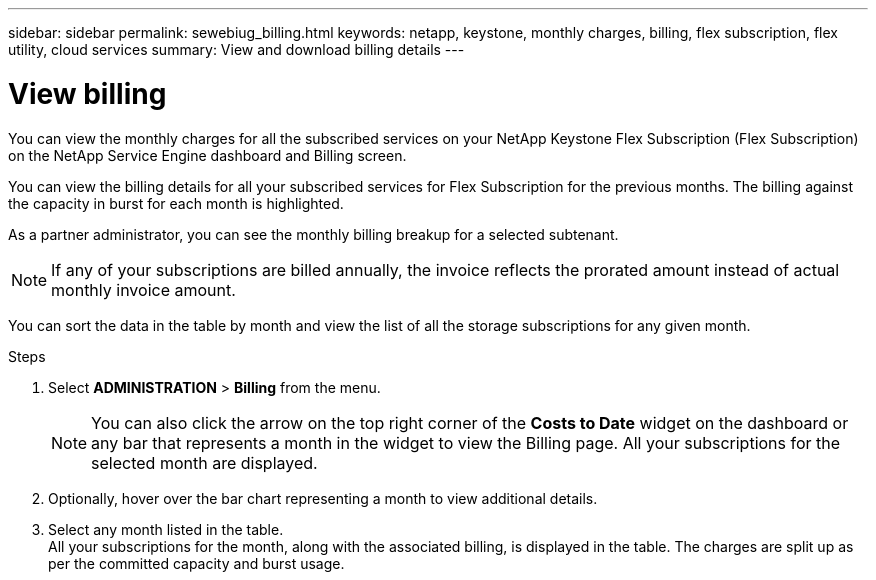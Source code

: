 ---
sidebar: sidebar
permalink: sewebiug_billing.html
keywords: netapp, keystone, monthly charges, billing, flex subscription, flex utility, cloud services
summary: View and download billing details
---

= View billing
:hardbreaks:
:nofooter:
:icons: font
:linkattrs:
:imagesdir: ./media/

[.lead]
You can view the monthly charges for all the subscribed services on your NetApp Keystone Flex Subscription (Flex Subscription) on the NetApp Service Engine dashboard and Billing screen.

You can view the billing details for all your subscribed services for Flex Subscription for the previous months. The billing against the capacity in burst for each month is highlighted.

As a partner administrator, you can see the monthly billing breakup for a selected subtenant.

NOTE: If any of your subscriptions are billed annually, the invoice reflects the prorated amount instead of actual monthly invoice amount.

You can sort the data in the table by month and view the list of all the storage subscriptions for any given month.

.Steps

. Select *ADMINISTRATION* > *Billing* from the menu.
+
[NOTE]
You can also click the arrow on the top right corner of the *Costs to Date* widget on the dashboard or any bar that represents a month in the widget to view the Billing page. All your subscriptions for the selected month are displayed.
+

. Optionally, hover over the bar chart representing a month to view additional details.
. Select any month listed in the table.
All your subscriptions for the month, along with the associated billing, is displayed in the table. The charges are split up as per the committed capacity and burst usage.
